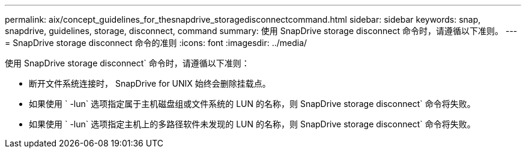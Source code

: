 ---
permalink: aix/concept_guidelines_for_thesnapdrive_storagedisconnectcommand.html 
sidebar: sidebar 
keywords: snap, snapdrive, guidelines, storage, disconnect, command 
summary: 使用 SnapDrive storage disconnect 命令时，请遵循以下准则。 
---
= SnapDrive storage disconnect 命令的准则
:icons: font
:imagesdir: ../media/


[role="lead"]
使用 SnapDrive storage disconnect` 命令时，请遵循以下准则：

* 断开文件系统连接时， SnapDrive for UNIX 始终会删除挂载点。
* 如果使用 ` -lun` 选项指定属于主机磁盘组或文件系统的 LUN 的名称，则 SnapDrive storage disconnect` 命令将失败。
* 如果使用 ` -lun` 选项指定主机上的多路径软件未发现的 LUN 的名称，则 SnapDrive storage disconnect` 命令将失败。

